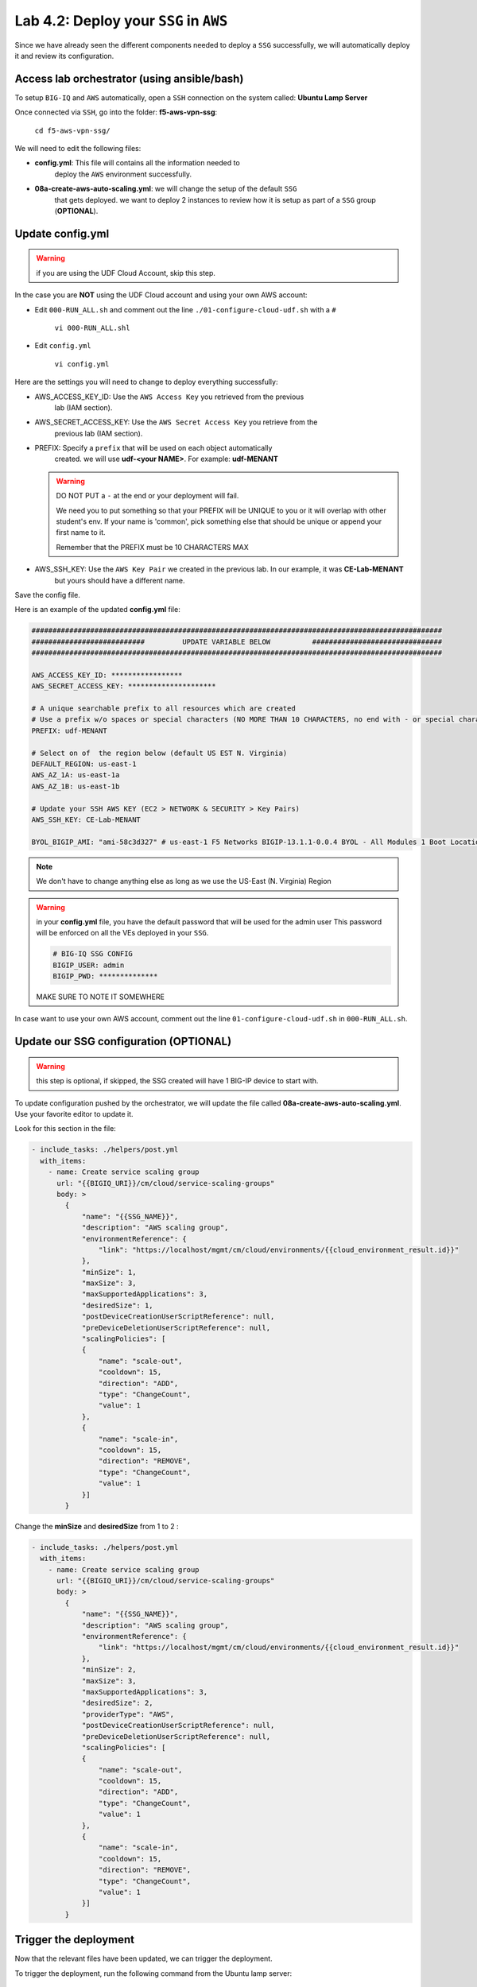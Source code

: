 Lab 4.2: Deploy your ``SSG`` in ``AWS``
---------------------------------------

Since we have already seen the different components needed to deploy a ``SSG`` successfully, 
we will automatically deploy it and review its configuration. 

Access lab orchestrator (using ansible/bash)
********************************************

To setup ``BIG-IQ`` and ``AWS`` automatically, open a ``SSH`` connection on the system called: **Ubuntu Lamp Server**

Once connected via ``SSH``, go into the folder: **f5-aws-vpn-ssg**: 

    ``cd f5-aws-vpn-ssg/``

We will need to edit the following files: 

* **config.yml**: This file will contains all the information needed to 
    deploy the ``AWS`` environment successfully. 
* **08a-create-aws-auto-scaling.yml**: we will change the setup of the default ``SSG`` 
    that gets deployed. we want to deploy 2 instances to review how it is setup as 
    part of a ``SSG`` group (**OPTIONAL**).


Update config.yml
*****************

.. warning:: if you are using the UDF Cloud Account, skip this step.
             
In the case you are **NOT** using the UDF Cloud account and using your own AWS account:

* Edit ``000-RUN_ALL.sh`` and comment out the line ``./01-configure-cloud-udf.sh`` with a ``#``

    ``vi 000-RUN_ALL.shl``

* Edit ``config.yml``

    ``vi config.yml``

Here are the settings you will need to change to deploy everything successfully: 

* AWS_ACCESS_KEY_ID: Use the ``AWS Access Key`` you retrieved from the previous 
    lab (IAM section).
* AWS_SECRET_ACCESS_KEY: Use the ``AWS Secret Access Key`` you retrieve from the 
    previous lab (IAM section).
* PREFIX: Specify a ``prefix`` that will be used on each object automatically 
    created. we will use **udf-<your NAME>**. For example: **udf-MENANT** 

  .. warning:: 
        DO NOT PUT a ``-`` at the end or your deployment will fail. 
        
        We need you to put something so that your PREFIX will be UNIQUE to you or it will overlap with 
        other student's env. If your name is 'common', pick something else that should be unique or append 
        your first name to it. 

        Remember that the PREFIX must be 10 CHARACTERS MAX
  

* AWS_SSH_KEY: Use the ``AWS Key Pair`` we created in the previous lab. In our example, it was **CE-Lab-MENANT** 
    but yours should have a different name.

Save the config file. 

Here is an example of the updated **config.yml** file:

.. code::

    ##################################################################################################
    ###########################         UPDATE VARIABLE BELOW          ###############################
    ##################################################################################################

    AWS_ACCESS_KEY_ID: *****************
    AWS_SECRET_ACCESS_KEY: *********************

    # A unique searchable prefix to all resources which are created
    # Use a prefix w/o spaces or special characters (NO MORE THAN 10 CHARACTERS, no end with - or special characters)
    PREFIX: udf-MENANT

    # Select on of  the region below (default US EST N. Virginia)
    DEFAULT_REGION: us-east-1
    AWS_AZ_1A: us-east-1a
    AWS_AZ_1B: us-east-1b

    # Update your SSH AWS KEY (EC2 > NETWORK & SECURITY > Key Pairs)
    AWS_SSH_KEY: CE-Lab-MENANT

    BYOL_BIGIP_AMI: "ami-58c3d327" # us-east-1 F5 Networks BIGIP-13.1.1-0.0.4 BYOL - All Modules 1 Boot Location
    

.. note:: We don't have to change anything else as long as we use the US-East (N. Virginia) Region

.. warning:: in your **config.yml** file, you have the default password that will be used for the admin user 
    This password will be enforced on all the VEs deployed in your ``SSG``. 

    .. code:: 
        
        # BIG-IQ SSG CONFIG
        BIGIP_USER: admin
        BIGIP_PWD: **************

    MAKE SURE TO NOTE IT SOMEWHERE

In case want to use your own AWS account, comment out the line ``01-configure-cloud-udf.sh`` in ``000-RUN_ALL.sh``.

Update our SSG configuration (OPTIONAL)
***************************************

.. warning:: this step is optional, if skipped, the SSG created will have 1 BIG-IP device to start with.

To update configuration pushed by the orchestrator, we will update the file called 
**08a-create-aws-auto-scaling.yml**. Use your favorite editor to update it.

Look for this section in the file: 

.. code::

    - include_tasks: ./helpers/post.yml
      with_items:
        - name: Create service scaling group
          url: "{{BIGIQ_URI}}/cm/cloud/service-scaling-groups"
          body: >
            {
                "name": "{{SSG_NAME}}",
                "description": "AWS scaling group",
                "environmentReference": {
                    "link": "https://localhost/mgmt/cm/cloud/environments/{{cloud_environment_result.id}}"
                },
                "minSize": 1,
                "maxSize": 3,
                "maxSupportedApplications": 3,
                "desiredSize": 1,
                "postDeviceCreationUserScriptReference": null,
                "preDeviceDeletionUserScriptReference": null,
                "scalingPolicies": [
                {
                    "name": "scale-out",
                    "cooldown": 15,
                    "direction": "ADD",
                    "type": "ChangeCount",
                    "value": 1
                },
                {
                    "name": "scale-in",
                    "cooldown": 15,
                    "direction": "REMOVE",
                    "type": "ChangeCount",
                    "value": 1
                }]
            }

Change the **minSize** and **desiredSize** from 1 to 2 : 

.. code::

    - include_tasks: ./helpers/post.yml
      with_items:
        - name: Create service scaling group
          url: "{{BIGIQ_URI}}/cm/cloud/service-scaling-groups"
          body: >
            {
                "name": "{{SSG_NAME}}",
                "description": "AWS scaling group",
                "environmentReference": {
                    "link": "https://localhost/mgmt/cm/cloud/environments/{{cloud_environment_result.id}}"
                },
                "minSize": 2,
                "maxSize": 3,
                "maxSupportedApplications": 3,
                "desiredSize": 2,
                "providerType": "AWS",
                "postDeviceCreationUserScriptReference": null,
                "preDeviceDeletionUserScriptReference": null,
                "scalingPolicies": [
                {
                    "name": "scale-out",
                    "cooldown": 15,
                    "direction": "ADD",
                    "type": "ChangeCount",
                    "value": 1
                },
                {
                    "name": "scale-in",
                    "cooldown": 15,
                    "direction": "REMOVE",
                    "type": "ChangeCount",
                    "value": 1
                }]
            }


Trigger the deployment
**********************

Now that the relevant files have been updated, we can trigger the deployment. 

To trigger the deployment, run the following command from the Ubuntu lamp server: 

 ``./000-RUN_ALL.sh ssg``

It will ask you to press Enter to confirm that you subscribed and agreed to 
the EULA in the marketplace. Make sure you subscribed to the F5 BIG-IP VE - ALL BYOL, then press enter to start the deployment. 

    .. image:: ../pictures/module4/img_module4_lab6_1.png
       :scale: 50%

.. warning:: If you are using UDF Cloud Accounts, you can also find the AWS console URL, login, password in the lab environment.
 
   .. image:: ../pictures/module4/img_module4_lab2_2a.png
      :scale: 50%

You should see something like this: 

.. code::

    f5student@xjumpbox:~/f5-aws-vpn-ssg$ ./000-RUN_ALL.sh ssg

    Before moving further, subscribed and agreed to the software terms in AWS Marketplace for:
    - F5 BIG-IP VE - ALL (BYOL, 1 Boot Location) https://aws.amazon.com/marketplace/pp/B07G5MT2KT/

    AWS console Credentials: https://console.aws.amazon.com/
            - accountId: "12345678908"
            - consoleUsername: "udf"
            - consolePassword: "423BeMhe23iLt23weazkas2"

    Press [Enter] key to continue... CTRL+C to Cancel


    [DEPRECATION WARNING]: [defaults]hostfile option, The key is misleading as it can also be a list of hosts, a directory or a list of paths , use [defaults] inventory=/path/to/file|dir
    instead. This feature will be removed in version 2.8. Deprecation warnings can be disabled by setting deprecation_warnings=False in ansible.cfg.

    PLAY [Install and configure dependencies and verify environment] ************************************************************************************************************************

    TASK [Gathering Facts] ******************************************************************************************************************************************************************
    ok: [localhost]

    TASK [command] **************************************************************************************************************************************************************************
    changed: [localhost]

    TASK [command] **************************************************************************************************************************************************************************
    changed: [localhost]

    TASK [command] **************************************************************************************************************************************************************************
    changed: [localhost]

    TASK [command] **************************************************************************************************************************************************************************
    changed: [localhost]

    TASK [command] **************************************************************************************************************************************************************************
    changed: [localhost]

    PLAY RECAP ******************************************************************************************************************************************************************************
    localhost                  : ok=6    changed=5    unreachable=0    failed=0

    [DEPRECATION WARNING]: [defaults]hostfile option, The key is misleading as it can also be a list of hosts, a directory or a list of paths , use [defaults] inventory=/path/to/file|dir
    instead. This feature will be removed in version 2.8. Deprecation warnings can be disabled by setting deprecation_warnings=False in ansible.cfg.

    PLAY [Deploy prerequisite infrastructure for SSG to AWS] ********************************************************************************************************************************

    TASK [Gathering Facts] ******************************************************************************************************************************************************************
    ok: [localhost]

    TASK [Set AWS Region] *******************************************************************************************************************************************************************
    changed: [localhost]

    TASK [Retrieve available subnets] *******************************************************************************************************************************************************
    ok: [localhost]

    TASK [Fail if there aren't enough availability zones] ***********************************************************************************************************************************
    skipping: [localhost]

    TASK [Build VPC CloudFormation] *********************************************************************************************************************************************************

At this stage, we should start deploying your environment in ``AWS``. 
In your ``AWS Console``, go to **Services** > **CloudFormation**. 

.. image:: ../pictures/module4/img_module4_lab2_3.png
  :align: center
  :scale: 50%

|

Here we can see that ``CloudFormation Stacks`` are being deployed with the prefix 
**udf-MENANT** as mentioned in **config.yml** file (prefix attribute)

In the next lab, we will review what has been setup on ``BIG-IQ`` and what was 
deployed in our ``AWS VPC``.


